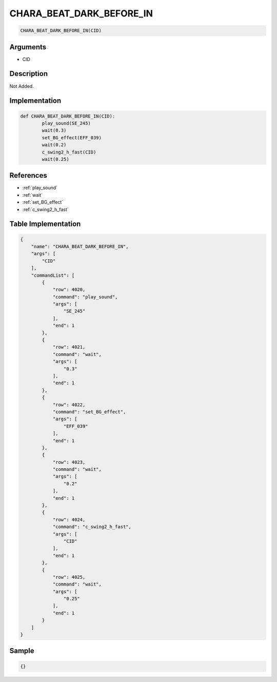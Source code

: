 .. _CHARA_BEAT_DARK_BEFORE_IN:

CHARA_BEAT_DARK_BEFORE_IN
========================

.. code-block:: text

	CHARA_BEAT_DARK_BEFORE_IN(CID)


Arguments
------------

* CID

Description
-------------

Not Added.

Implementation
-------------

.. code-block:: python

	def CHARA_BEAT_DARK_BEFORE_IN(CID):
		play_sound(SE_245)
		wait(0.3)
		set_BG_effect(EFF_039)
		wait(0.2)
		c_swing2_h_fast(CID)
		wait(0.25)

References
-------------
* :ref:`play_sound`
* :ref:`wait`
* :ref:`set_BG_effect`
* :ref:`c_swing2_h_fast`

Table Implementation
-------------

.. code-block:: json

	{
	    "name": "CHARA_BEAT_DARK_BEFORE_IN",
	    "args": [
	        "CID"
	    ],
	    "commandList": [
	        {
	            "row": 4020,
	            "command": "play_sound",
	            "args": [
	                "SE_245"
	            ],
	            "end": 1
	        },
	        {
	            "row": 4021,
	            "command": "wait",
	            "args": [
	                "0.3"
	            ],
	            "end": 1
	        },
	        {
	            "row": 4022,
	            "command": "set_BG_effect",
	            "args": [
	                "EFF_039"
	            ],
	            "end": 1
	        },
	        {
	            "row": 4023,
	            "command": "wait",
	            "args": [
	                "0.2"
	            ],
	            "end": 1
	        },
	        {
	            "row": 4024,
	            "command": "c_swing2_h_fast",
	            "args": [
	                "CID"
	            ],
	            "end": 1
	        },
	        {
	            "row": 4025,
	            "command": "wait",
	            "args": [
	                "0.25"
	            ],
	            "end": 1
	        }
	    ]
	}

Sample
-------------

.. code-block:: json

	{}
